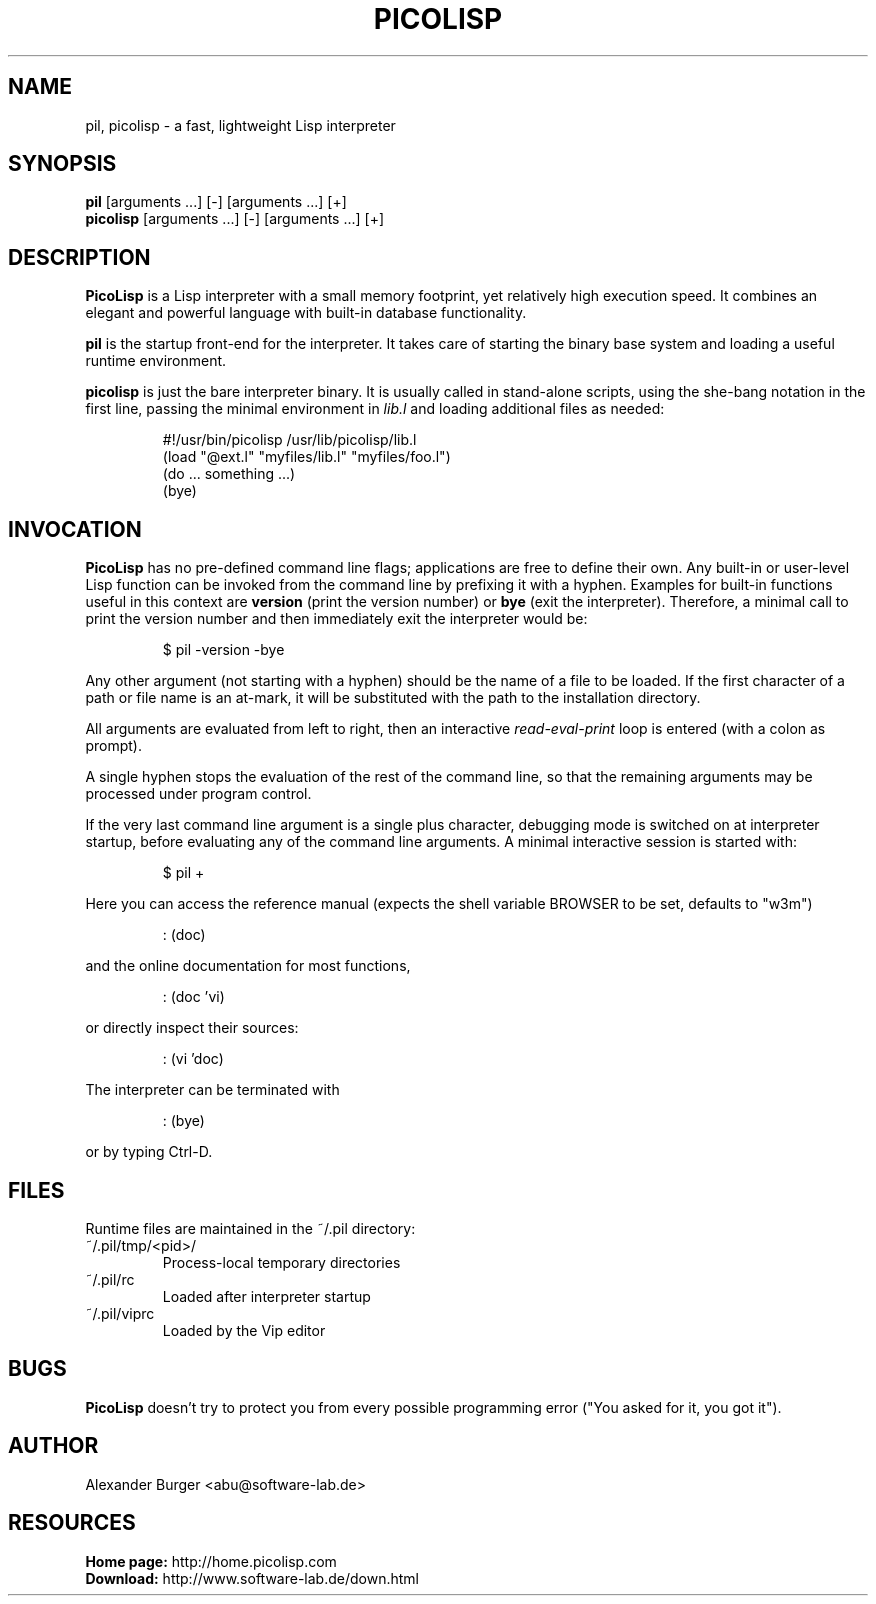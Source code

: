.\" 26oct20abu
.\"
.TH PICOLISP 1 "" "" "User Commands"
.SH NAME
pil, picolisp \- a fast, lightweight Lisp interpreter
.SH SYNOPSIS
.B pil
[arguments ...] [-] [arguments ...] [+]
.br
.B picolisp
[arguments ...] [-] [arguments ...] [+]
.SH DESCRIPTION
.B PicoLisp
is a Lisp interpreter with a small memory footprint, yet relatively high
execution speed. It combines an elegant and powerful language with built-in
database functionality.
.P
.B pil
is the startup front-end for the interpreter. It takes care of starting the
binary base system and loading a useful runtime environment.
.P
.B picolisp
is just the bare interpreter binary. It is usually called in stand-alone
scripts, using the she-bang notation in the first line, passing the minimal
environment in
.I lib.l
and loading additional files as needed:
.P
.RS
#!/usr/bin/picolisp /usr/lib/picolisp/lib.l
.RE
.RS
(load "@ext.l" "myfiles/lib.l" "myfiles/foo.l")
.RE
.RS
(do ... something ...)
.RE
.RS
(bye)
.RE
.SH INVOCATION
.B PicoLisp
has no pre-defined command line flags; applications are free to define their
own. Any built-in or user-level Lisp function can be invoked from the command
line by prefixing it with a hyphen. Examples for built-in functions useful in
this context are
.B version
(print the version number) or
.B bye
(exit the interpreter). Therefore, a minimal call to print the version number
and then immediately exit the interpreter would be:
.P
.RS
$ pil -version -bye
.RE
.P
Any other argument (not starting with a hyphen) should be the name of a file to
be loaded. If the first character of a path or file name is an at-mark, it
will be substituted with the path to the installation directory.
.P
All arguments are evaluated from left to right, then an interactive
.I read-eval-print
loop is entered (with a colon as prompt).
.P
A single hyphen stops the evaluation of the rest of the command line, so that
the remaining arguments may be processed under program control.
.P
If the very last command line argument is a single plus character, debugging
mode is switched on at interpreter startup, before evaluating any of the command
line arguments. A minimal interactive session is started with:
.P
.RS
$ pil +
.RE
.P
Here you can access the reference manual (expects the shell variable BROWSER to
be set, defaults to "w3m")
.P
.RS
: (doc)
.RE
.P
and the online documentation for most functions,
.P
.RS
: (doc 'vi)
.RE
.P
or directly inspect their sources:
.P
.RS
: (vi 'doc)
.RE
.P
The interpreter can be terminated with
.P
.RS
: (bye)
.RE
.P
or by typing Ctrl-D.
.SH FILES
Runtime files are maintained in the ~/.pil directory:
.IP ~/.pil/tmp/<pid>/
Process-local temporary directories
.IP ~/.pil/rc
Loaded after interpreter startup
.IP ~/.pil/viprc
Loaded by the Vip editor
.SH BUGS
.B PicoLisp
doesn't try to protect you from every possible programming error ("You asked for
it, you got it").
.SH AUTHOR
Alexander Burger <abu@software-lab.de>
.SH RESOURCES
.B Home page:
http://home.picolisp.com
.br
.B Download:
http://www.software-lab.de/down.html
